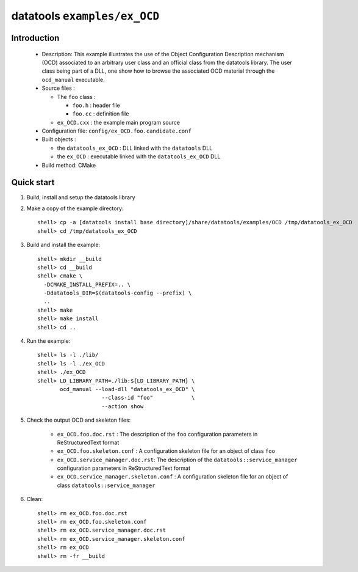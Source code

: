 =============================
datatools ``examples/ex_OCD``
=============================

Introduction
============

 * Description:
   This example illustrates the use of the Object Configuration
   Description mechanism (OCD) associated to an arbitrary user
   class and an official class from the datatools library.
   The user class being part of a DLL, one show how to browse
   the associated OCD material through the ``ocd_manual``
   executable.

 * Source files :

   * The ``foo`` class :

     * ``foo.h`` : header file
     * ``foo.cc`` :  definition file

   * ``ex_OCD.cxx`` : the example main program source

 * Configuration file: ``config/ex_OCD.foo.candidate.conf``

 * Built objects :

   * the ``datatools_ex_OCD`` : DLL linked with the ``datatools`` DLL
   * the ``ex_OCD`` : executable linked with the ``datatools_ex_OCD`` DLL

 * Build method: CMake


Quick start
===========

1. Build, install and setup the datatools library
2. Make a copy of the example directory::

      shell> cp -a [datatools install base directory]/share/datatools/examples/OCD /tmp/datatools_ex_OCD
      shell> cd /tmp/datatools_ex_OCD

3. Build and install the example::

      shell> mkdir __build
      shell> cd __build
      shell> cmake \
        -DCMAKE_INSTALL_PREFIX=.. \
        -Ddatatools_DIR=$(datatools-config --prefix) \
        ..
      shell> make
      shell> make install
      shell> cd ..

4. Run the example::

      shell> ls -l ./lib/
      shell> ls -l ./ex_OCD
      shell> ./ex_OCD
      shell> LD_LIBRARY_PATH=./lib:${LD_LIBRARY_PATH} \
             ocd_manual --load-dll "datatools_ex_OCD" \
                          --class-id "foo"            \
                          --action show

5. Check the output OCD and skeleton files:

     * ``ex_OCD.foo.doc.rst`` : The description of the ``foo`` configuration
       parameters in ReStructuredText format
     * ``ex_OCD.foo.skeleton.conf`` : A configuration skeleton file for an
       object of class ``foo``
     * ``ex_OCD.service_manager.doc.rst``: The description of the
       ``datatools::service_manager``  configuration parameters in ReStructuredText format
     * ``ex_OCD.service_manager.skeleton.conf`` : A configuration skeleton file for an
       object of class ``datatools::service_manager``

6. Clean::

      shell> rm ex_OCD.foo.doc.rst
      shell> rm ex_OCD.foo.skeleton.conf
      shell> rm ex_OCD.service_manager.doc.rst
      shell> rm ex_OCD.service_manager.skeleton.conf
      shell> rm ex_OCD
      shell> rm -fr __build


